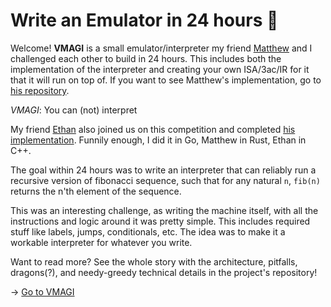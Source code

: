 * Write an Emulator in 24 hours 🥃

Welcome! *VMAGI* is a small emulator/interpreter my friend [[https://github.com/matthewsanetra][Matthew]] and I
challenged each other to build in 24 hours. This includes both the
implementation of the interpreter and creating your own ISA/3ac/IR for it that
it will run on top of. If you want to see Matthew's implementation, go to [[https://github.com/matthewsanetra/sandy_isa][his
repository]].

[[preview.png][VMAGI]]: You can (not) interpret

My friend [[https://github.com/Username-ejg-not-available][Ethan]] also joined us on this competition and completed [[https://github.com/Username-ejg-not-available/not-fake-assembly-language][his
implementation]]. Funnily enough, I did it in Go, Matthew in Rust, Ethan in C++.

The goal within 24 hours was to write an interpreter that can reliably run a
recursive version of fibonacci sequence, such that for any natural =n=, =fib(n)=
returns the n'th element of the sequence. 

This was an interesting challenge, as writing the machine itself, with all the
instructions and logic around it was pretty simple. This includes required stuff
like labels, jumps, conditionals, etc. The idea was to make it a workable
interpreter for whatever you write.  

Want to read more? See the whole story with the architecture, pitfalls,
dragons(?), and needy-greedy technical details in the project's repository!

-> [[https://github.com/thecsw/VMAGI][Go to VMAGI]]
